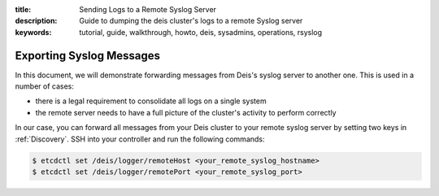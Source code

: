 :title: Sending Logs to a Remote Syslog Server
:description: Guide to dumping the deis cluster's logs to a remote Syslog server
:keywords: tutorial, guide, walkthrough, howto, deis, sysadmins, operations, rsyslog

.. _send-rsyslog-messages:

Exporting Syslog Messages
=========================

In this document, we will demonstrate forwarding messages from Deis's syslog server to
another one. This is used in a number of cases:

- there is a legal requirement to consolidate all logs on a single system
- the remote server needs to have a full picture of the cluster's activity to perform
  correctly

In our case, you can forward all messages from your Deis cluster to your remote syslog
server by setting two keys in :ref:`Discovery`. SSH into your controller and run the
following commands:

.. code-block:: console

    $ etcdctl set /deis/logger/remoteHost <your_remote_syslog_hostname>
    $ etcdctl set /deis/logger/remotePort <your_remote_syslog_port>
